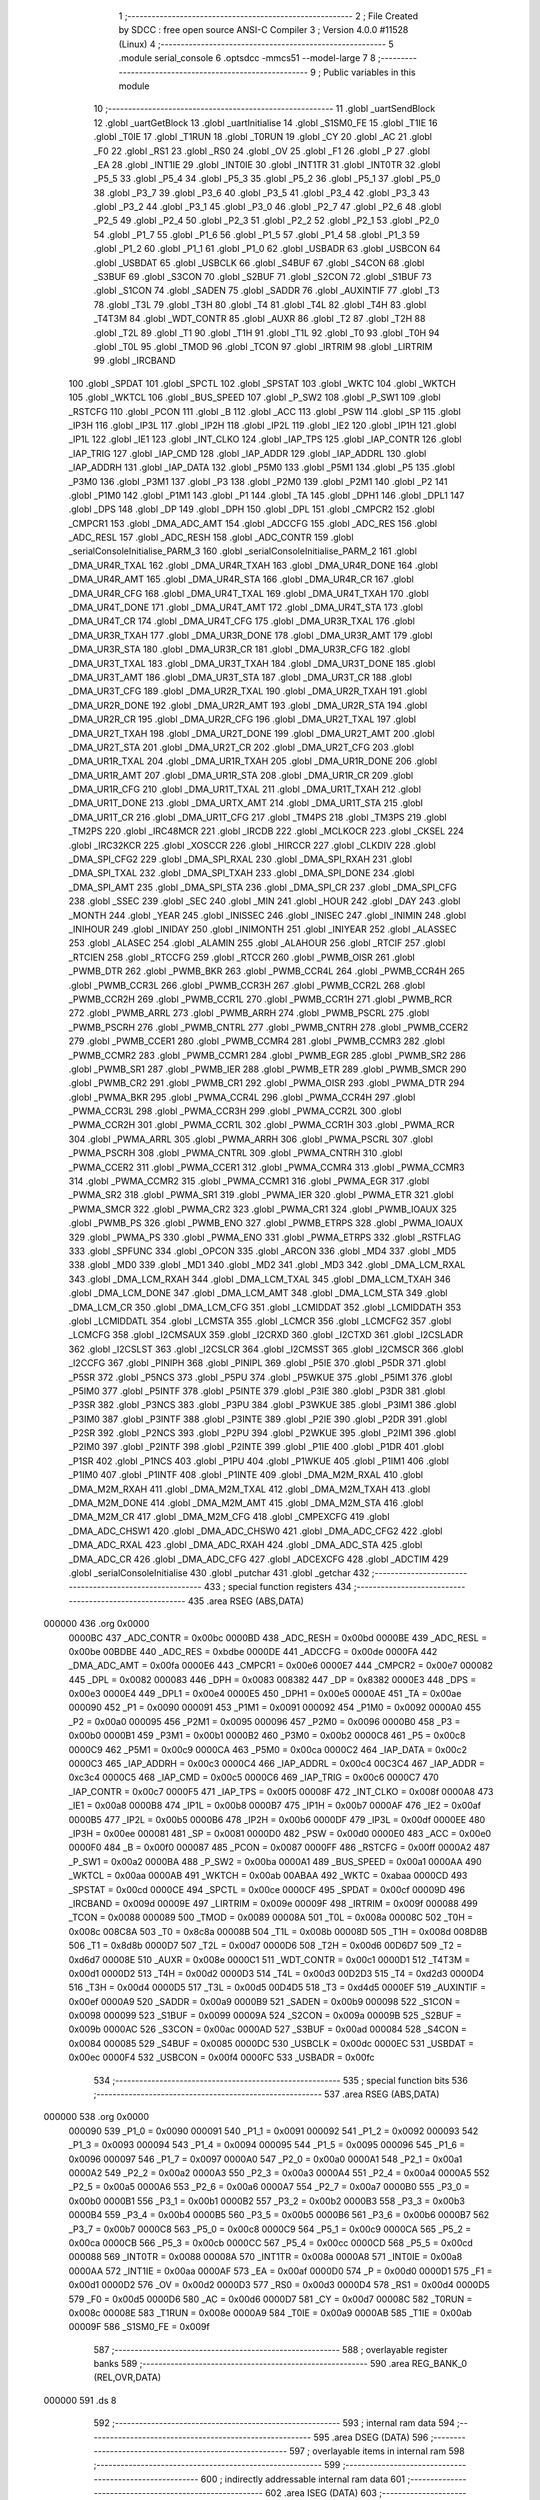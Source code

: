                                       1 ;--------------------------------------------------------
                                      2 ; File Created by SDCC : free open source ANSI-C Compiler
                                      3 ; Version 4.0.0 #11528 (Linux)
                                      4 ;--------------------------------------------------------
                                      5 	.module serial_console
                                      6 	.optsdcc -mmcs51 --model-large
                                      7 	
                                      8 ;--------------------------------------------------------
                                      9 ; Public variables in this module
                                     10 ;--------------------------------------------------------
                                     11 	.globl _uartSendBlock
                                     12 	.globl _uartGetBlock
                                     13 	.globl _uartInitialise
                                     14 	.globl _S1SM0_FE
                                     15 	.globl _T1IE
                                     16 	.globl _T0IE
                                     17 	.globl _T1RUN
                                     18 	.globl _T0RUN
                                     19 	.globl _CY
                                     20 	.globl _AC
                                     21 	.globl _F0
                                     22 	.globl _RS1
                                     23 	.globl _RS0
                                     24 	.globl _OV
                                     25 	.globl _F1
                                     26 	.globl _P
                                     27 	.globl _EA
                                     28 	.globl _INT1IE
                                     29 	.globl _INT0IE
                                     30 	.globl _INT1TR
                                     31 	.globl _INT0TR
                                     32 	.globl _P5_5
                                     33 	.globl _P5_4
                                     34 	.globl _P5_3
                                     35 	.globl _P5_2
                                     36 	.globl _P5_1
                                     37 	.globl _P5_0
                                     38 	.globl _P3_7
                                     39 	.globl _P3_6
                                     40 	.globl _P3_5
                                     41 	.globl _P3_4
                                     42 	.globl _P3_3
                                     43 	.globl _P3_2
                                     44 	.globl _P3_1
                                     45 	.globl _P3_0
                                     46 	.globl _P2_7
                                     47 	.globl _P2_6
                                     48 	.globl _P2_5
                                     49 	.globl _P2_4
                                     50 	.globl _P2_3
                                     51 	.globl _P2_2
                                     52 	.globl _P2_1
                                     53 	.globl _P2_0
                                     54 	.globl _P1_7
                                     55 	.globl _P1_6
                                     56 	.globl _P1_5
                                     57 	.globl _P1_4
                                     58 	.globl _P1_3
                                     59 	.globl _P1_2
                                     60 	.globl _P1_1
                                     61 	.globl _P1_0
                                     62 	.globl _USBADR
                                     63 	.globl _USBCON
                                     64 	.globl _USBDAT
                                     65 	.globl _USBCLK
                                     66 	.globl _S4BUF
                                     67 	.globl _S4CON
                                     68 	.globl _S3BUF
                                     69 	.globl _S3CON
                                     70 	.globl _S2BUF
                                     71 	.globl _S2CON
                                     72 	.globl _S1BUF
                                     73 	.globl _S1CON
                                     74 	.globl _SADEN
                                     75 	.globl _SADDR
                                     76 	.globl _AUXINTIF
                                     77 	.globl _T3
                                     78 	.globl _T3L
                                     79 	.globl _T3H
                                     80 	.globl _T4
                                     81 	.globl _T4L
                                     82 	.globl _T4H
                                     83 	.globl _T4T3M
                                     84 	.globl _WDT_CONTR
                                     85 	.globl _AUXR
                                     86 	.globl _T2
                                     87 	.globl _T2H
                                     88 	.globl _T2L
                                     89 	.globl _T1
                                     90 	.globl _T1H
                                     91 	.globl _T1L
                                     92 	.globl _T0
                                     93 	.globl _T0H
                                     94 	.globl _T0L
                                     95 	.globl _TMOD
                                     96 	.globl _TCON
                                     97 	.globl _IRTRIM
                                     98 	.globl _LIRTRIM
                                     99 	.globl _IRCBAND
                                    100 	.globl _SPDAT
                                    101 	.globl _SPCTL
                                    102 	.globl _SPSTAT
                                    103 	.globl _WKTC
                                    104 	.globl _WKTCH
                                    105 	.globl _WKTCL
                                    106 	.globl _BUS_SPEED
                                    107 	.globl _P_SW2
                                    108 	.globl _P_SW1
                                    109 	.globl _RSTCFG
                                    110 	.globl _PCON
                                    111 	.globl _B
                                    112 	.globl _ACC
                                    113 	.globl _PSW
                                    114 	.globl _SP
                                    115 	.globl _IP3H
                                    116 	.globl _IP3L
                                    117 	.globl _IP2H
                                    118 	.globl _IP2L
                                    119 	.globl _IE2
                                    120 	.globl _IP1H
                                    121 	.globl _IP1L
                                    122 	.globl _IE1
                                    123 	.globl _INT_CLKO
                                    124 	.globl _IAP_TPS
                                    125 	.globl _IAP_CONTR
                                    126 	.globl _IAP_TRIG
                                    127 	.globl _IAP_CMD
                                    128 	.globl _IAP_ADDR
                                    129 	.globl _IAP_ADDRL
                                    130 	.globl _IAP_ADDRH
                                    131 	.globl _IAP_DATA
                                    132 	.globl _P5M0
                                    133 	.globl _P5M1
                                    134 	.globl _P5
                                    135 	.globl _P3M0
                                    136 	.globl _P3M1
                                    137 	.globl _P3
                                    138 	.globl _P2M0
                                    139 	.globl _P2M1
                                    140 	.globl _P2
                                    141 	.globl _P1M0
                                    142 	.globl _P1M1
                                    143 	.globl _P1
                                    144 	.globl _TA
                                    145 	.globl _DPH1
                                    146 	.globl _DPL1
                                    147 	.globl _DPS
                                    148 	.globl _DP
                                    149 	.globl _DPH
                                    150 	.globl _DPL
                                    151 	.globl _CMPCR2
                                    152 	.globl _CMPCR1
                                    153 	.globl _DMA_ADC_AMT
                                    154 	.globl _ADCCFG
                                    155 	.globl _ADC_RES
                                    156 	.globl _ADC_RESL
                                    157 	.globl _ADC_RESH
                                    158 	.globl _ADC_CONTR
                                    159 	.globl _serialConsoleInitialise_PARM_3
                                    160 	.globl _serialConsoleInitialise_PARM_2
                                    161 	.globl _DMA_UR4R_TXAL
                                    162 	.globl _DMA_UR4R_TXAH
                                    163 	.globl _DMA_UR4R_DONE
                                    164 	.globl _DMA_UR4R_AMT
                                    165 	.globl _DMA_UR4R_STA
                                    166 	.globl _DMA_UR4R_CR
                                    167 	.globl _DMA_UR4R_CFG
                                    168 	.globl _DMA_UR4T_TXAL
                                    169 	.globl _DMA_UR4T_TXAH
                                    170 	.globl _DMA_UR4T_DONE
                                    171 	.globl _DMA_UR4T_AMT
                                    172 	.globl _DMA_UR4T_STA
                                    173 	.globl _DMA_UR4T_CR
                                    174 	.globl _DMA_UR4T_CFG
                                    175 	.globl _DMA_UR3R_TXAL
                                    176 	.globl _DMA_UR3R_TXAH
                                    177 	.globl _DMA_UR3R_DONE
                                    178 	.globl _DMA_UR3R_AMT
                                    179 	.globl _DMA_UR3R_STA
                                    180 	.globl _DMA_UR3R_CR
                                    181 	.globl _DMA_UR3R_CFG
                                    182 	.globl _DMA_UR3T_TXAL
                                    183 	.globl _DMA_UR3T_TXAH
                                    184 	.globl _DMA_UR3T_DONE
                                    185 	.globl _DMA_UR3T_AMT
                                    186 	.globl _DMA_UR3T_STA
                                    187 	.globl _DMA_UR3T_CR
                                    188 	.globl _DMA_UR3T_CFG
                                    189 	.globl _DMA_UR2R_TXAL
                                    190 	.globl _DMA_UR2R_TXAH
                                    191 	.globl _DMA_UR2R_DONE
                                    192 	.globl _DMA_UR2R_AMT
                                    193 	.globl _DMA_UR2R_STA
                                    194 	.globl _DMA_UR2R_CR
                                    195 	.globl _DMA_UR2R_CFG
                                    196 	.globl _DMA_UR2T_TXAL
                                    197 	.globl _DMA_UR2T_TXAH
                                    198 	.globl _DMA_UR2T_DONE
                                    199 	.globl _DMA_UR2T_AMT
                                    200 	.globl _DMA_UR2T_STA
                                    201 	.globl _DMA_UR2T_CR
                                    202 	.globl _DMA_UR2T_CFG
                                    203 	.globl _DMA_UR1R_TXAL
                                    204 	.globl _DMA_UR1R_TXAH
                                    205 	.globl _DMA_UR1R_DONE
                                    206 	.globl _DMA_UR1R_AMT
                                    207 	.globl _DMA_UR1R_STA
                                    208 	.globl _DMA_UR1R_CR
                                    209 	.globl _DMA_UR1R_CFG
                                    210 	.globl _DMA_UR1T_TXAL
                                    211 	.globl _DMA_UR1T_TXAH
                                    212 	.globl _DMA_UR1T_DONE
                                    213 	.globl _DMA_URTX_AMT
                                    214 	.globl _DMA_UR1T_STA
                                    215 	.globl _DMA_UR1T_CR
                                    216 	.globl _DMA_UR1T_CFG
                                    217 	.globl _TM4PS
                                    218 	.globl _TM3PS
                                    219 	.globl _TM2PS
                                    220 	.globl _IRC48MCR
                                    221 	.globl _IRCDB
                                    222 	.globl _MCLKOCR
                                    223 	.globl _CKSEL
                                    224 	.globl _IRC32KCR
                                    225 	.globl _XOSCCR
                                    226 	.globl _HIRCCR
                                    227 	.globl _CLKDIV
                                    228 	.globl _DMA_SPI_CFG2
                                    229 	.globl _DMA_SPI_RXAL
                                    230 	.globl _DMA_SPI_RXAH
                                    231 	.globl _DMA_SPI_TXAL
                                    232 	.globl _DMA_SPI_TXAH
                                    233 	.globl _DMA_SPI_DONE
                                    234 	.globl _DMA_SPI_AMT
                                    235 	.globl _DMA_SPI_STA
                                    236 	.globl _DMA_SPI_CR
                                    237 	.globl _DMA_SPI_CFG
                                    238 	.globl _SSEC
                                    239 	.globl _SEC
                                    240 	.globl _MIN
                                    241 	.globl _HOUR
                                    242 	.globl _DAY
                                    243 	.globl _MONTH
                                    244 	.globl _YEAR
                                    245 	.globl _INISSEC
                                    246 	.globl _INISEC
                                    247 	.globl _INIMIN
                                    248 	.globl _INIHOUR
                                    249 	.globl _INIDAY
                                    250 	.globl _INIMONTH
                                    251 	.globl _INIYEAR
                                    252 	.globl _ALASSEC
                                    253 	.globl _ALASEC
                                    254 	.globl _ALAMIN
                                    255 	.globl _ALAHOUR
                                    256 	.globl _RTCIF
                                    257 	.globl _RTCIEN
                                    258 	.globl _RTCCFG
                                    259 	.globl _RTCCR
                                    260 	.globl _PWMB_OISR
                                    261 	.globl _PWMB_DTR
                                    262 	.globl _PWMB_BKR
                                    263 	.globl _PWMB_CCR4L
                                    264 	.globl _PWMB_CCR4H
                                    265 	.globl _PWMB_CCR3L
                                    266 	.globl _PWMB_CCR3H
                                    267 	.globl _PWMB_CCR2L
                                    268 	.globl _PWMB_CCR2H
                                    269 	.globl _PWMB_CCR1L
                                    270 	.globl _PWMB_CCR1H
                                    271 	.globl _PWMB_RCR
                                    272 	.globl _PWMB_ARRL
                                    273 	.globl _PWMB_ARRH
                                    274 	.globl _PWMB_PSCRL
                                    275 	.globl _PWMB_PSCRH
                                    276 	.globl _PWMB_CNTRL
                                    277 	.globl _PWMB_CNTRH
                                    278 	.globl _PWMB_CCER2
                                    279 	.globl _PWMB_CCER1
                                    280 	.globl _PWMB_CCMR4
                                    281 	.globl _PWMB_CCMR3
                                    282 	.globl _PWMB_CCMR2
                                    283 	.globl _PWMB_CCMR1
                                    284 	.globl _PWMB_EGR
                                    285 	.globl _PWMB_SR2
                                    286 	.globl _PWMB_SR1
                                    287 	.globl _PWMB_IER
                                    288 	.globl _PWMB_ETR
                                    289 	.globl _PWMB_SMCR
                                    290 	.globl _PWMB_CR2
                                    291 	.globl _PWMB_CR1
                                    292 	.globl _PWMA_OISR
                                    293 	.globl _PWMA_DTR
                                    294 	.globl _PWMA_BKR
                                    295 	.globl _PWMA_CCR4L
                                    296 	.globl _PWMA_CCR4H
                                    297 	.globl _PWMA_CCR3L
                                    298 	.globl _PWMA_CCR3H
                                    299 	.globl _PWMA_CCR2L
                                    300 	.globl _PWMA_CCR2H
                                    301 	.globl _PWMA_CCR1L
                                    302 	.globl _PWMA_CCR1H
                                    303 	.globl _PWMA_RCR
                                    304 	.globl _PWMA_ARRL
                                    305 	.globl _PWMA_ARRH
                                    306 	.globl _PWMA_PSCRL
                                    307 	.globl _PWMA_PSCRH
                                    308 	.globl _PWMA_CNTRL
                                    309 	.globl _PWMA_CNTRH
                                    310 	.globl _PWMA_CCER2
                                    311 	.globl _PWMA_CCER1
                                    312 	.globl _PWMA_CCMR4
                                    313 	.globl _PWMA_CCMR3
                                    314 	.globl _PWMA_CCMR2
                                    315 	.globl _PWMA_CCMR1
                                    316 	.globl _PWMA_EGR
                                    317 	.globl _PWMA_SR2
                                    318 	.globl _PWMA_SR1
                                    319 	.globl _PWMA_IER
                                    320 	.globl _PWMA_ETR
                                    321 	.globl _PWMA_SMCR
                                    322 	.globl _PWMA_CR2
                                    323 	.globl _PWMA_CR1
                                    324 	.globl _PWMB_IOAUX
                                    325 	.globl _PWMB_PS
                                    326 	.globl _PWMB_ENO
                                    327 	.globl _PWMB_ETRPS
                                    328 	.globl _PWMA_IOAUX
                                    329 	.globl _PWMA_PS
                                    330 	.globl _PWMA_ENO
                                    331 	.globl _PWMA_ETRPS
                                    332 	.globl _RSTFLAG
                                    333 	.globl _SPFUNC
                                    334 	.globl _OPCON
                                    335 	.globl _ARCON
                                    336 	.globl _MD4
                                    337 	.globl _MD5
                                    338 	.globl _MD0
                                    339 	.globl _MD1
                                    340 	.globl _MD2
                                    341 	.globl _MD3
                                    342 	.globl _DMA_LCM_RXAL
                                    343 	.globl _DMA_LCM_RXAH
                                    344 	.globl _DMA_LCM_TXAL
                                    345 	.globl _DMA_LCM_TXAH
                                    346 	.globl _DMA_LCM_DONE
                                    347 	.globl _DMA_LCM_AMT
                                    348 	.globl _DMA_LCM_STA
                                    349 	.globl _DMA_LCM_CR
                                    350 	.globl _DMA_LCM_CFG
                                    351 	.globl _LCMIDDAT
                                    352 	.globl _LCMIDDATH
                                    353 	.globl _LCMIDDATL
                                    354 	.globl _LCMSTA
                                    355 	.globl _LCMCR
                                    356 	.globl _LCMCFG2
                                    357 	.globl _LCMCFG
                                    358 	.globl _I2CMSAUX
                                    359 	.globl _I2CRXD
                                    360 	.globl _I2CTXD
                                    361 	.globl _I2CSLADR
                                    362 	.globl _I2CSLST
                                    363 	.globl _I2CSLCR
                                    364 	.globl _I2CMSST
                                    365 	.globl _I2CMSCR
                                    366 	.globl _I2CCFG
                                    367 	.globl _PINIPH
                                    368 	.globl _PINIPL
                                    369 	.globl _P5IE
                                    370 	.globl _P5DR
                                    371 	.globl _P5SR
                                    372 	.globl _P5NCS
                                    373 	.globl _P5PU
                                    374 	.globl _P5WKUE
                                    375 	.globl _P5IM1
                                    376 	.globl _P5IM0
                                    377 	.globl _P5INTF
                                    378 	.globl _P5INTE
                                    379 	.globl _P3IE
                                    380 	.globl _P3DR
                                    381 	.globl _P3SR
                                    382 	.globl _P3NCS
                                    383 	.globl _P3PU
                                    384 	.globl _P3WKUE
                                    385 	.globl _P3IM1
                                    386 	.globl _P3IM0
                                    387 	.globl _P3INTF
                                    388 	.globl _P3INTE
                                    389 	.globl _P2IE
                                    390 	.globl _P2DR
                                    391 	.globl _P2SR
                                    392 	.globl _P2NCS
                                    393 	.globl _P2PU
                                    394 	.globl _P2WKUE
                                    395 	.globl _P2IM1
                                    396 	.globl _P2IM0
                                    397 	.globl _P2INTF
                                    398 	.globl _P2INTE
                                    399 	.globl _P1IE
                                    400 	.globl _P1DR
                                    401 	.globl _P1SR
                                    402 	.globl _P1NCS
                                    403 	.globl _P1PU
                                    404 	.globl _P1WKUE
                                    405 	.globl _P1IM1
                                    406 	.globl _P1IM0
                                    407 	.globl _P1INTF
                                    408 	.globl _P1INTE
                                    409 	.globl _DMA_M2M_RXAL
                                    410 	.globl _DMA_M2M_RXAH
                                    411 	.globl _DMA_M2M_TXAL
                                    412 	.globl _DMA_M2M_TXAH
                                    413 	.globl _DMA_M2M_DONE
                                    414 	.globl _DMA_M2M_AMT
                                    415 	.globl _DMA_M2M_STA
                                    416 	.globl _DMA_M2M_CR
                                    417 	.globl _DMA_M2M_CFG
                                    418 	.globl _CMPEXCFG
                                    419 	.globl _DMA_ADC_CHSW1
                                    420 	.globl _DMA_ADC_CHSW0
                                    421 	.globl _DMA_ADC_CFG2
                                    422 	.globl _DMA_ADC_RXAL
                                    423 	.globl _DMA_ADC_RXAH
                                    424 	.globl _DMA_ADC_STA
                                    425 	.globl _DMA_ADC_CR
                                    426 	.globl _DMA_ADC_CFG
                                    427 	.globl _ADCEXCFG
                                    428 	.globl _ADCTIM
                                    429 	.globl _serialConsoleInitialise
                                    430 	.globl _putchar
                                    431 	.globl _getchar
                                    432 ;--------------------------------------------------------
                                    433 ; special function registers
                                    434 ;--------------------------------------------------------
                                    435 	.area RSEG    (ABS,DATA)
      000000                        436 	.org 0x0000
                           0000BC   437 _ADC_CONTR	=	0x00bc
                           0000BD   438 _ADC_RESH	=	0x00bd
                           0000BE   439 _ADC_RESL	=	0x00be
                           00BDBE   440 _ADC_RES	=	0xbdbe
                           0000DE   441 _ADCCFG	=	0x00de
                           0000FA   442 _DMA_ADC_AMT	=	0x00fa
                           0000E6   443 _CMPCR1	=	0x00e6
                           0000E7   444 _CMPCR2	=	0x00e7
                           000082   445 _DPL	=	0x0082
                           000083   446 _DPH	=	0x0083
                           008382   447 _DP	=	0x8382
                           0000E3   448 _DPS	=	0x00e3
                           0000E4   449 _DPL1	=	0x00e4
                           0000E5   450 _DPH1	=	0x00e5
                           0000AE   451 _TA	=	0x00ae
                           000090   452 _P1	=	0x0090
                           000091   453 _P1M1	=	0x0091
                           000092   454 _P1M0	=	0x0092
                           0000A0   455 _P2	=	0x00a0
                           000095   456 _P2M1	=	0x0095
                           000096   457 _P2M0	=	0x0096
                           0000B0   458 _P3	=	0x00b0
                           0000B1   459 _P3M1	=	0x00b1
                           0000B2   460 _P3M0	=	0x00b2
                           0000C8   461 _P5	=	0x00c8
                           0000C9   462 _P5M1	=	0x00c9
                           0000CA   463 _P5M0	=	0x00ca
                           0000C2   464 _IAP_DATA	=	0x00c2
                           0000C3   465 _IAP_ADDRH	=	0x00c3
                           0000C4   466 _IAP_ADDRL	=	0x00c4
                           00C3C4   467 _IAP_ADDR	=	0xc3c4
                           0000C5   468 _IAP_CMD	=	0x00c5
                           0000C6   469 _IAP_TRIG	=	0x00c6
                           0000C7   470 _IAP_CONTR	=	0x00c7
                           0000F5   471 _IAP_TPS	=	0x00f5
                           00008F   472 _INT_CLKO	=	0x008f
                           0000A8   473 _IE1	=	0x00a8
                           0000B8   474 _IP1L	=	0x00b8
                           0000B7   475 _IP1H	=	0x00b7
                           0000AF   476 _IE2	=	0x00af
                           0000B5   477 _IP2L	=	0x00b5
                           0000B6   478 _IP2H	=	0x00b6
                           0000DF   479 _IP3L	=	0x00df
                           0000EE   480 _IP3H	=	0x00ee
                           000081   481 _SP	=	0x0081
                           0000D0   482 _PSW	=	0x00d0
                           0000E0   483 _ACC	=	0x00e0
                           0000F0   484 _B	=	0x00f0
                           000087   485 _PCON	=	0x0087
                           0000FF   486 _RSTCFG	=	0x00ff
                           0000A2   487 _P_SW1	=	0x00a2
                           0000BA   488 _P_SW2	=	0x00ba
                           0000A1   489 _BUS_SPEED	=	0x00a1
                           0000AA   490 _WKTCL	=	0x00aa
                           0000AB   491 _WKTCH	=	0x00ab
                           00ABAA   492 _WKTC	=	0xabaa
                           0000CD   493 _SPSTAT	=	0x00cd
                           0000CE   494 _SPCTL	=	0x00ce
                           0000CF   495 _SPDAT	=	0x00cf
                           00009D   496 _IRCBAND	=	0x009d
                           00009E   497 _LIRTRIM	=	0x009e
                           00009F   498 _IRTRIM	=	0x009f
                           000088   499 _TCON	=	0x0088
                           000089   500 _TMOD	=	0x0089
                           00008A   501 _T0L	=	0x008a
                           00008C   502 _T0H	=	0x008c
                           008C8A   503 _T0	=	0x8c8a
                           00008B   504 _T1L	=	0x008b
                           00008D   505 _T1H	=	0x008d
                           008D8B   506 _T1	=	0x8d8b
                           0000D7   507 _T2L	=	0x00d7
                           0000D6   508 _T2H	=	0x00d6
                           00D6D7   509 _T2	=	0xd6d7
                           00008E   510 _AUXR	=	0x008e
                           0000C1   511 _WDT_CONTR	=	0x00c1
                           0000D1   512 _T4T3M	=	0x00d1
                           0000D2   513 _T4H	=	0x00d2
                           0000D3   514 _T4L	=	0x00d3
                           00D2D3   515 _T4	=	0xd2d3
                           0000D4   516 _T3H	=	0x00d4
                           0000D5   517 _T3L	=	0x00d5
                           00D4D5   518 _T3	=	0xd4d5
                           0000EF   519 _AUXINTIF	=	0x00ef
                           0000A9   520 _SADDR	=	0x00a9
                           0000B9   521 _SADEN	=	0x00b9
                           000098   522 _S1CON	=	0x0098
                           000099   523 _S1BUF	=	0x0099
                           00009A   524 _S2CON	=	0x009a
                           00009B   525 _S2BUF	=	0x009b
                           0000AC   526 _S3CON	=	0x00ac
                           0000AD   527 _S3BUF	=	0x00ad
                           000084   528 _S4CON	=	0x0084
                           000085   529 _S4BUF	=	0x0085
                           0000DC   530 _USBCLK	=	0x00dc
                           0000EC   531 _USBDAT	=	0x00ec
                           0000F4   532 _USBCON	=	0x00f4
                           0000FC   533 _USBADR	=	0x00fc
                                    534 ;--------------------------------------------------------
                                    535 ; special function bits
                                    536 ;--------------------------------------------------------
                                    537 	.area RSEG    (ABS,DATA)
      000000                        538 	.org 0x0000
                           000090   539 _P1_0	=	0x0090
                           000091   540 _P1_1	=	0x0091
                           000092   541 _P1_2	=	0x0092
                           000093   542 _P1_3	=	0x0093
                           000094   543 _P1_4	=	0x0094
                           000095   544 _P1_5	=	0x0095
                           000096   545 _P1_6	=	0x0096
                           000097   546 _P1_7	=	0x0097
                           0000A0   547 _P2_0	=	0x00a0
                           0000A1   548 _P2_1	=	0x00a1
                           0000A2   549 _P2_2	=	0x00a2
                           0000A3   550 _P2_3	=	0x00a3
                           0000A4   551 _P2_4	=	0x00a4
                           0000A5   552 _P2_5	=	0x00a5
                           0000A6   553 _P2_6	=	0x00a6
                           0000A7   554 _P2_7	=	0x00a7
                           0000B0   555 _P3_0	=	0x00b0
                           0000B1   556 _P3_1	=	0x00b1
                           0000B2   557 _P3_2	=	0x00b2
                           0000B3   558 _P3_3	=	0x00b3
                           0000B4   559 _P3_4	=	0x00b4
                           0000B5   560 _P3_5	=	0x00b5
                           0000B6   561 _P3_6	=	0x00b6
                           0000B7   562 _P3_7	=	0x00b7
                           0000C8   563 _P5_0	=	0x00c8
                           0000C9   564 _P5_1	=	0x00c9
                           0000CA   565 _P5_2	=	0x00ca
                           0000CB   566 _P5_3	=	0x00cb
                           0000CC   567 _P5_4	=	0x00cc
                           0000CD   568 _P5_5	=	0x00cd
                           000088   569 _INT0TR	=	0x0088
                           00008A   570 _INT1TR	=	0x008a
                           0000A8   571 _INT0IE	=	0x00a8
                           0000AA   572 _INT1IE	=	0x00aa
                           0000AF   573 _EA	=	0x00af
                           0000D0   574 _P	=	0x00d0
                           0000D1   575 _F1	=	0x00d1
                           0000D2   576 _OV	=	0x00d2
                           0000D3   577 _RS0	=	0x00d3
                           0000D4   578 _RS1	=	0x00d4
                           0000D5   579 _F0	=	0x00d5
                           0000D6   580 _AC	=	0x00d6
                           0000D7   581 _CY	=	0x00d7
                           00008C   582 _T0RUN	=	0x008c
                           00008E   583 _T1RUN	=	0x008e
                           0000A9   584 _T0IE	=	0x00a9
                           0000AB   585 _T1IE	=	0x00ab
                           00009F   586 _S1SM0_FE	=	0x009f
                                    587 ;--------------------------------------------------------
                                    588 ; overlayable register banks
                                    589 ;--------------------------------------------------------
                                    590 	.area REG_BANK_0	(REL,OVR,DATA)
      000000                        591 	.ds 8
                                    592 ;--------------------------------------------------------
                                    593 ; internal ram data
                                    594 ;--------------------------------------------------------
                                    595 	.area DSEG    (DATA)
                                    596 ;--------------------------------------------------------
                                    597 ; overlayable items in internal ram 
                                    598 ;--------------------------------------------------------
                                    599 ;--------------------------------------------------------
                                    600 ; indirectly addressable internal ram data
                                    601 ;--------------------------------------------------------
                                    602 	.area ISEG    (DATA)
                                    603 ;--------------------------------------------------------
                                    604 ; absolute internal ram data
                                    605 ;--------------------------------------------------------
                                    606 	.area IABS    (ABS,DATA)
                                    607 	.area IABS    (ABS,DATA)
                                    608 ;--------------------------------------------------------
                                    609 ; bit data
                                    610 ;--------------------------------------------------------
                                    611 	.area BSEG    (BIT)
                                    612 ;--------------------------------------------------------
                                    613 ; paged external ram data
                                    614 ;--------------------------------------------------------
                                    615 	.area PSEG    (PAG,XDATA)
                                    616 ;--------------------------------------------------------
                                    617 ; external ram data
                                    618 ;--------------------------------------------------------
                                    619 	.area XSEG    (XDATA)
                           00FEA8   620 _ADCTIM	=	0xfea8
                           00FEAD   621 _ADCEXCFG	=	0xfead
                           00FA10   622 _DMA_ADC_CFG	=	0xfa10
                           00FA11   623 _DMA_ADC_CR	=	0xfa11
                           00FA12   624 _DMA_ADC_STA	=	0xfa12
                           00FA17   625 _DMA_ADC_RXAH	=	0xfa17
                           00FA18   626 _DMA_ADC_RXAL	=	0xfa18
                           00FA19   627 _DMA_ADC_CFG2	=	0xfa19
                           00FA1A   628 _DMA_ADC_CHSW0	=	0xfa1a
                           00FA1B   629 _DMA_ADC_CHSW1	=	0xfa1b
                           00FEAE   630 _CMPEXCFG	=	0xfeae
                           00FA00   631 _DMA_M2M_CFG	=	0xfa00
                           00FA01   632 _DMA_M2M_CR	=	0xfa01
                           00FA02   633 _DMA_M2M_STA	=	0xfa02
                           00FA03   634 _DMA_M2M_AMT	=	0xfa03
                           00FA04   635 _DMA_M2M_DONE	=	0xfa04
                           00FA05   636 _DMA_M2M_TXAH	=	0xfa05
                           00FA06   637 _DMA_M2M_TXAL	=	0xfa06
                           00FA07   638 _DMA_M2M_RXAH	=	0xfa07
                           00FA08   639 _DMA_M2M_RXAL	=	0xfa08
                           00FD01   640 _P1INTE	=	0xfd01
                           00FD11   641 _P1INTF	=	0xfd11
                           00FD21   642 _P1IM0	=	0xfd21
                           00FD31   643 _P1IM1	=	0xfd31
                           00FD41   644 _P1WKUE	=	0xfd41
                           00FE11   645 _P1PU	=	0xfe11
                           00FE19   646 _P1NCS	=	0xfe19
                           00FE21   647 _P1SR	=	0xfe21
                           00FE29   648 _P1DR	=	0xfe29
                           00FE31   649 _P1IE	=	0xfe31
                           00FD02   650 _P2INTE	=	0xfd02
                           00FD12   651 _P2INTF	=	0xfd12
                           00FD22   652 _P2IM0	=	0xfd22
                           00FD32   653 _P2IM1	=	0xfd32
                           00FD42   654 _P2WKUE	=	0xfd42
                           00FE12   655 _P2PU	=	0xfe12
                           00FE1A   656 _P2NCS	=	0xfe1a
                           00FE22   657 _P2SR	=	0xfe22
                           00FE2A   658 _P2DR	=	0xfe2a
                           00FE32   659 _P2IE	=	0xfe32
                           00FD03   660 _P3INTE	=	0xfd03
                           00FD13   661 _P3INTF	=	0xfd13
                           00FD23   662 _P3IM0	=	0xfd23
                           00FD33   663 _P3IM1	=	0xfd33
                           00FD43   664 _P3WKUE	=	0xfd43
                           00FE13   665 _P3PU	=	0xfe13
                           00FE1B   666 _P3NCS	=	0xfe1b
                           00FE23   667 _P3SR	=	0xfe23
                           00FE2B   668 _P3DR	=	0xfe2b
                           00FE33   669 _P3IE	=	0xfe33
                           00FD05   670 _P5INTE	=	0xfd05
                           00FD15   671 _P5INTF	=	0xfd15
                           00FD25   672 _P5IM0	=	0xfd25
                           00FD35   673 _P5IM1	=	0xfd35
                           00FD45   674 _P5WKUE	=	0xfd45
                           00FE15   675 _P5PU	=	0xfe15
                           00FE1D   676 _P5NCS	=	0xfe1d
                           00FE25   677 _P5SR	=	0xfe25
                           00FE2D   678 _P5DR	=	0xfe2d
                           00FE35   679 _P5IE	=	0xfe35
                           00FD60   680 _PINIPL	=	0xfd60
                           00FD61   681 _PINIPH	=	0xfd61
                           00FE80   682 _I2CCFG	=	0xfe80
                           00FE81   683 _I2CMSCR	=	0xfe81
                           00FE82   684 _I2CMSST	=	0xfe82
                           00FE83   685 _I2CSLCR	=	0xfe83
                           00FE84   686 _I2CSLST	=	0xfe84
                           00FE85   687 _I2CSLADR	=	0xfe85
                           00FE86   688 _I2CTXD	=	0xfe86
                           00FE87   689 _I2CRXD	=	0xfe87
                           00FE88   690 _I2CMSAUX	=	0xfe88
                           00FE50   691 _LCMCFG	=	0xfe50
                           00FE51   692 _LCMCFG2	=	0xfe51
                           00FE52   693 _LCMCR	=	0xfe52
                           00FE53   694 _LCMSTA	=	0xfe53
                           00FE54   695 _LCMIDDATL	=	0xfe54
                           00FE55   696 _LCMIDDATH	=	0xfe55
                           00FE54   697 _LCMIDDAT	=	0xfe54
                           00FA70   698 _DMA_LCM_CFG	=	0xfa70
                           00FA71   699 _DMA_LCM_CR	=	0xfa71
                           00FA72   700 _DMA_LCM_STA	=	0xfa72
                           00FA73   701 _DMA_LCM_AMT	=	0xfa73
                           00FA74   702 _DMA_LCM_DONE	=	0xfa74
                           00FA75   703 _DMA_LCM_TXAH	=	0xfa75
                           00FA76   704 _DMA_LCM_TXAL	=	0xfa76
                           00FA77   705 _DMA_LCM_RXAH	=	0xfa77
                           00FA78   706 _DMA_LCM_RXAL	=	0xfa78
                           00FCF0   707 _MD3	=	0xfcf0
                           00FCF1   708 _MD2	=	0xfcf1
                           00FCF2   709 _MD1	=	0xfcf2
                           00FCF3   710 _MD0	=	0xfcf3
                           00FCF4   711 _MD5	=	0xfcf4
                           00FCF5   712 _MD4	=	0xfcf5
                           00FCF6   713 _ARCON	=	0xfcf6
                           00FCF7   714 _OPCON	=	0xfcf7
                           00FE08   715 _SPFUNC	=	0xfe08
                           00FE09   716 _RSTFLAG	=	0xfe09
                           00FEB0   717 _PWMA_ETRPS	=	0xfeb0
                           00FEB1   718 _PWMA_ENO	=	0xfeb1
                           00FEB2   719 _PWMA_PS	=	0xfeb2
                           00FEB3   720 _PWMA_IOAUX	=	0xfeb3
                           00FEB4   721 _PWMB_ETRPS	=	0xfeb4
                           00FEB5   722 _PWMB_ENO	=	0xfeb5
                           00FEB6   723 _PWMB_PS	=	0xfeb6
                           00FEB7   724 _PWMB_IOAUX	=	0xfeb7
                           00FEC0   725 _PWMA_CR1	=	0xfec0
                           00FEC1   726 _PWMA_CR2	=	0xfec1
                           00FEC2   727 _PWMA_SMCR	=	0xfec2
                           00FEC3   728 _PWMA_ETR	=	0xfec3
                           00FEC4   729 _PWMA_IER	=	0xfec4
                           00FEC5   730 _PWMA_SR1	=	0xfec5
                           00FEC6   731 _PWMA_SR2	=	0xfec6
                           00FEC7   732 _PWMA_EGR	=	0xfec7
                           00FEC8   733 _PWMA_CCMR1	=	0xfec8
                           00FEC9   734 _PWMA_CCMR2	=	0xfec9
                           00FECA   735 _PWMA_CCMR3	=	0xfeca
                           00FECB   736 _PWMA_CCMR4	=	0xfecb
                           00FECC   737 _PWMA_CCER1	=	0xfecc
                           00FECD   738 _PWMA_CCER2	=	0xfecd
                           00FECE   739 _PWMA_CNTRH	=	0xfece
                           00FECF   740 _PWMA_CNTRL	=	0xfecf
                           00FED0   741 _PWMA_PSCRH	=	0xfed0
                           00FED1   742 _PWMA_PSCRL	=	0xfed1
                           00FED2   743 _PWMA_ARRH	=	0xfed2
                           00FED3   744 _PWMA_ARRL	=	0xfed3
                           00FED4   745 _PWMA_RCR	=	0xfed4
                           00FED5   746 _PWMA_CCR1H	=	0xfed5
                           00FED6   747 _PWMA_CCR1L	=	0xfed6
                           00FED7   748 _PWMA_CCR2H	=	0xfed7
                           00FED8   749 _PWMA_CCR2L	=	0xfed8
                           00FED9   750 _PWMA_CCR3H	=	0xfed9
                           00FEDA   751 _PWMA_CCR3L	=	0xfeda
                           00FEDB   752 _PWMA_CCR4H	=	0xfedb
                           00FEDC   753 _PWMA_CCR4L	=	0xfedc
                           00FEDD   754 _PWMA_BKR	=	0xfedd
                           00FEDE   755 _PWMA_DTR	=	0xfede
                           00FEDF   756 _PWMA_OISR	=	0xfedf
                           00FEE0   757 _PWMB_CR1	=	0xfee0
                           00FEE1   758 _PWMB_CR2	=	0xfee1
                           00FEE2   759 _PWMB_SMCR	=	0xfee2
                           00FEE3   760 _PWMB_ETR	=	0xfee3
                           00FEE4   761 _PWMB_IER	=	0xfee4
                           00FEE5   762 _PWMB_SR1	=	0xfee5
                           00FEE6   763 _PWMB_SR2	=	0xfee6
                           00FEE7   764 _PWMB_EGR	=	0xfee7
                           00FEE8   765 _PWMB_CCMR1	=	0xfee8
                           00FEE9   766 _PWMB_CCMR2	=	0xfee9
                           00FEEA   767 _PWMB_CCMR3	=	0xfeea
                           00FEEB   768 _PWMB_CCMR4	=	0xfeeb
                           00FEEC   769 _PWMB_CCER1	=	0xfeec
                           00FEED   770 _PWMB_CCER2	=	0xfeed
                           00FEEE   771 _PWMB_CNTRH	=	0xfeee
                           00FEEF   772 _PWMB_CNTRL	=	0xfeef
                           00FEF0   773 _PWMB_PSCRH	=	0xfef0
                           00FEF1   774 _PWMB_PSCRL	=	0xfef1
                           00FEF2   775 _PWMB_ARRH	=	0xfef2
                           00FEF3   776 _PWMB_ARRL	=	0xfef3
                           00FEF4   777 _PWMB_RCR	=	0xfef4
                           00FEF5   778 _PWMB_CCR1H	=	0xfef5
                           00FEF6   779 _PWMB_CCR1L	=	0xfef6
                           00FEF7   780 _PWMB_CCR2H	=	0xfef7
                           00FEF8   781 _PWMB_CCR2L	=	0xfef8
                           00FEF9   782 _PWMB_CCR3H	=	0xfef9
                           00FEFA   783 _PWMB_CCR3L	=	0xfefa
                           00FEFB   784 _PWMB_CCR4H	=	0xfefb
                           00FEFC   785 _PWMB_CCR4L	=	0xfefc
                           00FEFD   786 _PWMB_BKR	=	0xfefd
                           00FEFE   787 _PWMB_DTR	=	0xfefe
                           00FEFF   788 _PWMB_OISR	=	0xfeff
                           00FE60   789 _RTCCR	=	0xfe60
                           00FE61   790 _RTCCFG	=	0xfe61
                           00FE62   791 _RTCIEN	=	0xfe62
                           00FE63   792 _RTCIF	=	0xfe63
                           00FE64   793 _ALAHOUR	=	0xfe64
                           00FE65   794 _ALAMIN	=	0xfe65
                           00FE66   795 _ALASEC	=	0xfe66
                           00FE67   796 _ALASSEC	=	0xfe67
                           00FE68   797 _INIYEAR	=	0xfe68
                           00FE69   798 _INIMONTH	=	0xfe69
                           00FE6A   799 _INIDAY	=	0xfe6a
                           00FE6B   800 _INIHOUR	=	0xfe6b
                           00FE6C   801 _INIMIN	=	0xfe6c
                           00FE6D   802 _INISEC	=	0xfe6d
                           00FE6E   803 _INISSEC	=	0xfe6e
                           00FE70   804 _YEAR	=	0xfe70
                           00FE71   805 _MONTH	=	0xfe71
                           00FE72   806 _DAY	=	0xfe72
                           00FE73   807 _HOUR	=	0xfe73
                           00FE74   808 _MIN	=	0xfe74
                           00FE75   809 _SEC	=	0xfe75
                           00FE76   810 _SSEC	=	0xfe76
                           00FA20   811 _DMA_SPI_CFG	=	0xfa20
                           00FA21   812 _DMA_SPI_CR	=	0xfa21
                           00FA22   813 _DMA_SPI_STA	=	0xfa22
                           00FA23   814 _DMA_SPI_AMT	=	0xfa23
                           00FA24   815 _DMA_SPI_DONE	=	0xfa24
                           00FA25   816 _DMA_SPI_TXAH	=	0xfa25
                           00FA26   817 _DMA_SPI_TXAL	=	0xfa26
                           00FA27   818 _DMA_SPI_RXAH	=	0xfa27
                           00FA28   819 _DMA_SPI_RXAL	=	0xfa28
                           00FA29   820 _DMA_SPI_CFG2	=	0xfa29
                           00FE01   821 _CLKDIV	=	0xfe01
                           00FE02   822 _HIRCCR	=	0xfe02
                           00FE03   823 _XOSCCR	=	0xfe03
                           00FE04   824 _IRC32KCR	=	0xfe04
                           00FE00   825 _CKSEL	=	0xfe00
                           00FE05   826 _MCLKOCR	=	0xfe05
                           00FE06   827 _IRCDB	=	0xfe06
                           00FE07   828 _IRC48MCR	=	0xfe07
                           00FEA2   829 _TM2PS	=	0xfea2
                           00FEA3   830 _TM3PS	=	0xfea3
                           00FEA4   831 _TM4PS	=	0xfea4
                           00FA30   832 _DMA_UR1T_CFG	=	0xfa30
                           00FA31   833 _DMA_UR1T_CR	=	0xfa31
                           00FA32   834 _DMA_UR1T_STA	=	0xfa32
                           00FA33   835 _DMA_URTX_AMT	=	0xfa33
                           00FA34   836 _DMA_UR1T_DONE	=	0xfa34
                           00FA35   837 _DMA_UR1T_TXAH	=	0xfa35
                           00FA36   838 _DMA_UR1T_TXAL	=	0xfa36
                           00FA38   839 _DMA_UR1R_CFG	=	0xfa38
                           00FA39   840 _DMA_UR1R_CR	=	0xfa39
                           00FA3A   841 _DMA_UR1R_STA	=	0xfa3a
                           00FA3B   842 _DMA_UR1R_AMT	=	0xfa3b
                           00FA3C   843 _DMA_UR1R_DONE	=	0xfa3c
                           00FA3D   844 _DMA_UR1R_TXAH	=	0xfa3d
                           00FA3E   845 _DMA_UR1R_TXAL	=	0xfa3e
                           00FA30   846 _DMA_UR2T_CFG	=	0xfa30
                           00FA31   847 _DMA_UR2T_CR	=	0xfa31
                           00FA32   848 _DMA_UR2T_STA	=	0xfa32
                           00FA33   849 _DMA_UR2T_AMT	=	0xfa33
                           00FA34   850 _DMA_UR2T_DONE	=	0xfa34
                           00FA35   851 _DMA_UR2T_TXAH	=	0xfa35
                           00FA36   852 _DMA_UR2T_TXAL	=	0xfa36
                           00FA38   853 _DMA_UR2R_CFG	=	0xfa38
                           00FA39   854 _DMA_UR2R_CR	=	0xfa39
                           00FA3A   855 _DMA_UR2R_STA	=	0xfa3a
                           00FA3B   856 _DMA_UR2R_AMT	=	0xfa3b
                           00FA3C   857 _DMA_UR2R_DONE	=	0xfa3c
                           00FA3D   858 _DMA_UR2R_TXAH	=	0xfa3d
                           00FA3E   859 _DMA_UR2R_TXAL	=	0xfa3e
                           00FA30   860 _DMA_UR3T_CFG	=	0xfa30
                           00FA31   861 _DMA_UR3T_CR	=	0xfa31
                           00FA32   862 _DMA_UR3T_STA	=	0xfa32
                           00FA33   863 _DMA_UR3T_AMT	=	0xfa33
                           00FA34   864 _DMA_UR3T_DONE	=	0xfa34
                           00FA35   865 _DMA_UR3T_TXAH	=	0xfa35
                           00FA36   866 _DMA_UR3T_TXAL	=	0xfa36
                           00FA38   867 _DMA_UR3R_CFG	=	0xfa38
                           00FA39   868 _DMA_UR3R_CR	=	0xfa39
                           00FA3A   869 _DMA_UR3R_STA	=	0xfa3a
                           00FA3B   870 _DMA_UR3R_AMT	=	0xfa3b
                           00FA3C   871 _DMA_UR3R_DONE	=	0xfa3c
                           00FA3D   872 _DMA_UR3R_TXAH	=	0xfa3d
                           00FA3E   873 _DMA_UR3R_TXAL	=	0xfa3e
                           00FA30   874 _DMA_UR4T_CFG	=	0xfa30
                           00FA31   875 _DMA_UR4T_CR	=	0xfa31
                           00FA32   876 _DMA_UR4T_STA	=	0xfa32
                           00FA33   877 _DMA_UR4T_AMT	=	0xfa33
                           00FA34   878 _DMA_UR4T_DONE	=	0xfa34
                           00FA35   879 _DMA_UR4T_TXAH	=	0xfa35
                           00FA36   880 _DMA_UR4T_TXAL	=	0xfa36
                           00FA38   881 _DMA_UR4R_CFG	=	0xfa38
                           00FA39   882 _DMA_UR4R_CR	=	0xfa39
                           00FA3A   883 _DMA_UR4R_STA	=	0xfa3a
                           00FA3B   884 _DMA_UR4R_AMT	=	0xfa3b
                           00FA3C   885 _DMA_UR4R_DONE	=	0xfa3c
                           00FA3D   886 _DMA_UR4R_TXAH	=	0xfa3d
                           00FA3E   887 _DMA_UR4R_TXAL	=	0xfa3e
      000000                        888 _uartGetCharacter_result_65536_74:
      000000                        889 	.ds 1
      000001                        890 ___serialConsoleUart:
      000001                        891 	.ds 1
      000002                        892 _serialConsoleInitialise_PARM_2:
      000002                        893 	.ds 4
      000006                        894 _serialConsoleInitialise_PARM_3:
      000006                        895 	.ds 1
      000007                        896 _serialConsoleInitialise_uart_65536_113:
      000007                        897 	.ds 1
      000008                        898 _putchar_c_65536_115:
      000008                        899 	.ds 2
      00000A                        900 _putchar_c_262144_119:
      00000A                        901 	.ds 1
      00000B                        902 _putchar_c_196608_122:
      00000B                        903 	.ds 1
      00000C                        904 _getchar_result_262144_127:
      00000C                        905 	.ds 1
                                    906 ;--------------------------------------------------------
                                    907 ; absolute external ram data
                                    908 ;--------------------------------------------------------
                                    909 	.area XABS    (ABS,XDATA)
                                    910 ;--------------------------------------------------------
                                    911 ; external initialized ram data
                                    912 ;--------------------------------------------------------
                                    913 	.area XISEG   (XDATA)
                                    914 	.area HOME    (CODE)
                                    915 	.area GSINIT0 (CODE)
                                    916 	.area GSINIT1 (CODE)
                                    917 	.area GSINIT2 (CODE)
                                    918 	.area GSINIT3 (CODE)
                                    919 	.area GSINIT4 (CODE)
                                    920 	.area GSINIT5 (CODE)
                                    921 	.area GSINIT  (CODE)
                                    922 	.area GSFINAL (CODE)
                                    923 	.area CSEG    (CODE)
                                    924 ;--------------------------------------------------------
                                    925 ; global & static initialisations
                                    926 ;--------------------------------------------------------
                                    927 	.area HOME    (CODE)
                                    928 	.area GSINIT  (CODE)
                                    929 	.area GSFINAL (CODE)
                                    930 	.area GSINIT  (CODE)
                                    931 ;--------------------------------------------------------
                                    932 ; Home
                                    933 ;--------------------------------------------------------
                                    934 	.area HOME    (CODE)
                                    935 	.area HOME    (CODE)
                                    936 ;--------------------------------------------------------
                                    937 ; code
                                    938 ;--------------------------------------------------------
                                    939 	.area CSEG    (CODE)
                                    940 ;------------------------------------------------------------
                                    941 ;Allocation info for local variables in function 'serialConsoleInitialise'
                                    942 ;------------------------------------------------------------
                                    943 ;baudRate                  Allocated with name '_serialConsoleInitialise_PARM_2'
                                    944 ;pinConfiguration          Allocated with name '_serialConsoleInitialise_PARM_3'
                                    945 ;uart                      Allocated with name '_serialConsoleInitialise_uart_65536_113'
                                    946 ;------------------------------------------------------------
                                    947 ;	/home/mr-atom/.stc/uni-stc/hal/serial-console.c:52: void serialConsoleInitialise(Uart uart, uint32_t baudRate, uint8_t pinConfiguration) {
                                    948 ;	-----------------------------------------
                                    949 ;	 function serialConsoleInitialise
                                    950 ;	-----------------------------------------
      0000E8                        951 _serialConsoleInitialise:
                           000007   952 	ar7 = 0x07
                           000006   953 	ar6 = 0x06
                           000005   954 	ar5 = 0x05
                           000004   955 	ar4 = 0x04
                           000003   956 	ar3 = 0x03
                           000002   957 	ar2 = 0x02
                           000001   958 	ar1 = 0x01
                           000000   959 	ar0 = 0x00
      0000E8 E5 82            [12]  960 	mov	a,dpl
      0000EA 90 00 07         [24]  961 	mov	dptr,#_serialConsoleInitialise_uart_65536_113
      0000ED F0               [24]  962 	movx	@dptr,a
                                    963 ;	/home/mr-atom/.stc/uni-stc/hal/serial-console.c:53: __serialConsoleUart = uart;
      0000EE E0               [24]  964 	movx	a,@dptr
      0000EF FF               [12]  965 	mov	r7,a
      0000F0 90 00 01         [24]  966 	mov	dptr,#___serialConsoleUart
      0000F3 F0               [24]  967 	movx	@dptr,a
                                    968 ;	/home/mr-atom/.stc/uni-stc/hal/serial-console.c:54: uartInitialise(__serialConsoleUart, baudRate, CONSOLE_TIMER, UART_8N1, pinConfiguration);
      0000F4 90 00 02         [24]  969 	mov	dptr,#_serialConsoleInitialise_PARM_2
      0000F7 E0               [24]  970 	movx	a,@dptr
      0000F8 FB               [12]  971 	mov	r3,a
      0000F9 A3               [24]  972 	inc	dptr
      0000FA E0               [24]  973 	movx	a,@dptr
      0000FB FC               [12]  974 	mov	r4,a
      0000FC A3               [24]  975 	inc	dptr
      0000FD E0               [24]  976 	movx	a,@dptr
      0000FE FD               [12]  977 	mov	r5,a
      0000FF A3               [24]  978 	inc	dptr
      000100 E0               [24]  979 	movx	a,@dptr
      000101 FE               [12]  980 	mov	r6,a
      000102 90 00 06         [24]  981 	mov	dptr,#_serialConsoleInitialise_PARM_3
      000105 E0               [24]  982 	movx	a,@dptr
      000106 FA               [12]  983 	mov	r2,a
      000107 90 00 22         [24]  984 	mov	dptr,#_uartInitialise_PARM_2
      00010A EB               [12]  985 	mov	a,r3
      00010B F0               [24]  986 	movx	@dptr,a
      00010C EC               [12]  987 	mov	a,r4
      00010D A3               [24]  988 	inc	dptr
      00010E F0               [24]  989 	movx	@dptr,a
      00010F ED               [12]  990 	mov	a,r5
      000110 A3               [24]  991 	inc	dptr
      000111 F0               [24]  992 	movx	@dptr,a
      000112 EE               [12]  993 	mov	a,r6
      000113 A3               [24]  994 	inc	dptr
      000114 F0               [24]  995 	movx	@dptr,a
      000115 90 00 26         [24]  996 	mov	dptr,#_uartInitialise_PARM_3
      000118 74 01            [12]  997 	mov	a,#0x01
      00011A F0               [24]  998 	movx	@dptr,a
      00011B 90 00 27         [24]  999 	mov	dptr,#_uartInitialise_PARM_4
      00011E E4               [12] 1000 	clr	a
      00011F F0               [24] 1001 	movx	@dptr,a
      000120 90 00 28         [24] 1002 	mov	dptr,#_uartInitialise_PARM_5
      000123 EA               [12] 1003 	mov	a,r2
      000124 F0               [24] 1004 	movx	@dptr,a
      000125 8F 82            [24] 1005 	mov	dpl,r7
                                   1006 ;	/home/mr-atom/.stc/uni-stc/hal/serial-console.c:55: }
      000127 02 03 50         [24] 1007 	ljmp	_uartInitialise
                                   1008 ;------------------------------------------------------------
                                   1009 ;Allocation info for local variables in function 'putchar'
                                   1010 ;------------------------------------------------------------
                                   1011 ;c                         Allocated with name '_putchar_c_65536_115'
                                   1012 ;__1310720012              Allocated with name '_putchar___1310720012_131072_116'
                                   1013 ;__1966080007              Allocated with name '_putchar___1966080007_196608_117'
                                   1014 ;__1966080008              Allocated with name '_putchar___1966080008_196608_118'
                                   1015 ;__1966080009              Allocated with name '_putchar___1966080009_196608_118'
                                   1016 ;__1966080010              Allocated with name '_putchar___1966080010_196608_118'
                                   1017 ;uart                      Allocated with name '_putchar_uart_262144_119'
                                   1018 ;c                         Allocated with name '_putchar_c_262144_119'
                                   1019 ;blocking                  Allocated with name '_putchar_blocking_262144_119'
                                   1020 ;__1310720013              Allocated with name '_putchar___1310720013_131072_121'
                                   1021 ;__1310720014              Allocated with name '_putchar___1310720014_131072_121'
                                   1022 ;__1310720015              Allocated with name '_putchar___1310720015_131072_121'
                                   1023 ;uart                      Allocated with name '_putchar_uart_196608_122'
                                   1024 ;c                         Allocated with name '_putchar_c_196608_122'
                                   1025 ;blocking                  Allocated with name '_putchar_blocking_196608_122'
                                   1026 ;------------------------------------------------------------
                                   1027 ;	/home/mr-atom/.stc/uni-stc/hal/serial-console.c:57: int putchar(int c) {
                                   1028 ;	-----------------------------------------
                                   1029 ;	 function putchar
                                   1030 ;	-----------------------------------------
      00012A                       1031 _putchar:
      00012A AF 83            [24] 1032 	mov	r7,dph
      00012C E5 82            [12] 1033 	mov	a,dpl
      00012E 90 00 08         [24] 1034 	mov	dptr,#_putchar_c_65536_115
      000131 F0               [24] 1035 	movx	@dptr,a
      000132 EF               [12] 1036 	mov	a,r7
      000133 A3               [24] 1037 	inc	dptr
      000134 F0               [24] 1038 	movx	@dptr,a
                                   1039 ;	/home/mr-atom/.stc/uni-stc/hal/serial-console.c:58: if (c == '\n') {
      000135 90 00 08         [24] 1040 	mov	dptr,#_putchar_c_65536_115
      000138 E0               [24] 1041 	movx	a,@dptr
      000139 FE               [12] 1042 	mov	r6,a
      00013A A3               [24] 1043 	inc	dptr
      00013B E0               [24] 1044 	movx	a,@dptr
      00013C FF               [12] 1045 	mov	r7,a
      00013D BE 0A 29         [24] 1046 	cjne	r6,#0x0a,00102$
      000140 BF 00 26         [24] 1047 	cjne	r7,#0x00,00102$
                                   1048 ;	/home/mr-atom/.stc/uni-stc/hal/serial-console.c:61: uartSendCharacter(__serialConsoleUart, '\r', BLOCKING);
      000143 90 00 01         [24] 1049 	mov	dptr,#___serialConsoleUart
      000146 E0               [24] 1050 	movx	a,@dptr
      000147 FF               [12] 1051 	mov	r7,a
      000148 90 00 0A         [24] 1052 	mov	dptr,#_putchar_c_262144_119
      00014B 74 0D            [12] 1053 	mov	a,#0x0d
      00014D F0               [24] 1054 	movx	@dptr,a
                                   1055 ;	/home/mr-atom/.stc/uni-stc/hal/uart-hal.h:193: return uartSendBlock(uart, &c, 1, blocking);
      00014E 90 00 34         [24] 1056 	mov	dptr,#_uartSendBlock_PARM_2
      000151 74 0A            [12] 1057 	mov	a,#_putchar_c_262144_119
      000153 F0               [24] 1058 	movx	@dptr,a
      000154 74 00            [12] 1059 	mov	a,#(_putchar_c_262144_119 >> 8)
      000156 A3               [24] 1060 	inc	dptr
      000157 F0               [24] 1061 	movx	@dptr,a
      000158 E4               [12] 1062 	clr	a
      000159 A3               [24] 1063 	inc	dptr
      00015A F0               [24] 1064 	movx	@dptr,a
      00015B 90 00 37         [24] 1065 	mov	dptr,#_uartSendBlock_PARM_3
      00015E 04               [12] 1066 	inc	a
      00015F F0               [24] 1067 	movx	@dptr,a
      000160 90 00 38         [24] 1068 	mov	dptr,#_uartSendBlock_PARM_4
      000163 F0               [24] 1069 	movx	@dptr,a
      000164 8F 82            [24] 1070 	mov	dpl,r7
      000166 12 06 44         [24] 1071 	lcall	_uartSendBlock
                                   1072 ;	/home/mr-atom/.stc/uni-stc/hal/serial-console.c:61: uartSendCharacter(__serialConsoleUart, '\r', BLOCKING);
      000169                       1073 00102$:
                                   1074 ;	/home/mr-atom/.stc/uni-stc/hal/serial-console.c:64: uartSendCharacter(__serialConsoleUart, c, BLOCKING);
      000169 90 00 08         [24] 1075 	mov	dptr,#_putchar_c_65536_115
      00016C E0               [24] 1076 	movx	a,@dptr
      00016D FE               [12] 1077 	mov	r6,a
      00016E A3               [24] 1078 	inc	dptr
      00016F E0               [24] 1079 	movx	a,@dptr
      000170 FF               [12] 1080 	mov	r7,a
      000171 8E 05            [24] 1081 	mov	ar5,r6
      000173 90 00 01         [24] 1082 	mov	dptr,#___serialConsoleUart
      000176 E0               [24] 1083 	movx	a,@dptr
      000177 FC               [12] 1084 	mov	r4,a
      000178 90 00 0B         [24] 1085 	mov	dptr,#_putchar_c_196608_122
      00017B ED               [12] 1086 	mov	a,r5
      00017C F0               [24] 1087 	movx	@dptr,a
                                   1088 ;	/home/mr-atom/.stc/uni-stc/hal/uart-hal.h:193: return uartSendBlock(uart, &c, 1, blocking);
      00017D 90 00 34         [24] 1089 	mov	dptr,#_uartSendBlock_PARM_2
      000180 74 0B            [12] 1090 	mov	a,#_putchar_c_196608_122
      000182 F0               [24] 1091 	movx	@dptr,a
      000183 74 00            [12] 1092 	mov	a,#(_putchar_c_196608_122 >> 8)
      000185 A3               [24] 1093 	inc	dptr
      000186 F0               [24] 1094 	movx	@dptr,a
      000187 E4               [12] 1095 	clr	a
      000188 A3               [24] 1096 	inc	dptr
      000189 F0               [24] 1097 	movx	@dptr,a
      00018A 90 00 37         [24] 1098 	mov	dptr,#_uartSendBlock_PARM_3
      00018D 04               [12] 1099 	inc	a
      00018E F0               [24] 1100 	movx	@dptr,a
      00018F 90 00 38         [24] 1101 	mov	dptr,#_uartSendBlock_PARM_4
      000192 F0               [24] 1102 	movx	@dptr,a
      000193 8C 82            [24] 1103 	mov	dpl,r4
      000195 C0 07            [24] 1104 	push	ar7
      000197 C0 06            [24] 1105 	push	ar6
      000199 12 06 44         [24] 1106 	lcall	_uartSendBlock
      00019C D0 06            [24] 1107 	pop	ar6
      00019E D0 07            [24] 1108 	pop	ar7
                                   1109 ;	/home/mr-atom/.stc/uni-stc/hal/serial-console.c:66: return c;
      0001A0 8E 82            [24] 1110 	mov	dpl,r6
      0001A2 8F 83            [24] 1111 	mov	dph,r7
                                   1112 ;	/home/mr-atom/.stc/uni-stc/hal/serial-console.c:67: }
      0001A4 22               [24] 1113 	ret
                                   1114 ;------------------------------------------------------------
                                   1115 ;Allocation info for local variables in function 'getchar'
                                   1116 ;------------------------------------------------------------
                                   1117 ;__1310720017              Allocated with name '_getchar___1310720017_131072_124'
                                   1118 ;__1310720018              Allocated with name '_getchar___1310720018_131072_125'
                                   1119 ;__1310720019              Allocated with name '_getchar___1310720019_131072_125'
                                   1120 ;uart                      Allocated with name '_getchar_uart_196608_126'
                                   1121 ;blocking                  Allocated with name '_getchar_blocking_196608_126'
                                   1122 ;result                    Allocated with name '_getchar_result_262144_127'
                                   1123 ;------------------------------------------------------------
                                   1124 ;	/home/mr-atom/.stc/uni-stc/hal/serial-console.c:69: int getchar() {
                                   1125 ;	-----------------------------------------
                                   1126 ;	 function getchar
                                   1127 ;	-----------------------------------------
      0001A5                       1128 _getchar:
                                   1129 ;	/home/mr-atom/.stc/uni-stc/hal/serial-console.c:70: return uartGetCharacter(__serialConsoleUart, BLOCKING);
      0001A5 90 00 01         [24] 1130 	mov	dptr,#___serialConsoleUart
      0001A8 E0               [24] 1131 	movx	a,@dptr
      0001A9 FF               [12] 1132 	mov	r7,a
                                   1133 ;	/home/mr-atom/.stc/uni-stc/hal/uart-hal.h:186: uint8_t result = 0;
      0001AA 90 00 0C         [24] 1134 	mov	dptr,#_getchar_result_262144_127
      0001AD E4               [12] 1135 	clr	a
      0001AE F0               [24] 1136 	movx	@dptr,a
                                   1137 ;	/home/mr-atom/.stc/uni-stc/hal/uart-hal.h:187: uartGetBlock(uart, &result, 1, blocking);
      0001AF 90 00 2E         [24] 1138 	mov	dptr,#_uartGetBlock_PARM_2
      0001B2 74 0C            [12] 1139 	mov	a,#_getchar_result_262144_127
      0001B4 F0               [24] 1140 	movx	@dptr,a
      0001B5 74 00            [12] 1141 	mov	a,#(_getchar_result_262144_127 >> 8)
      0001B7 A3               [24] 1142 	inc	dptr
      0001B8 F0               [24] 1143 	movx	@dptr,a
      0001B9 E4               [12] 1144 	clr	a
      0001BA A3               [24] 1145 	inc	dptr
      0001BB F0               [24] 1146 	movx	@dptr,a
      0001BC 90 00 31         [24] 1147 	mov	dptr,#_uartGetBlock_PARM_3
      0001BF 04               [12] 1148 	inc	a
      0001C0 F0               [24] 1149 	movx	@dptr,a
      0001C1 90 00 32         [24] 1150 	mov	dptr,#_uartGetBlock_PARM_4
      0001C4 F0               [24] 1151 	movx	@dptr,a
      0001C5 8F 82            [24] 1152 	mov	dpl,r7
      0001C7 12 05 D9         [24] 1153 	lcall	_uartGetBlock
                                   1154 ;	/home/mr-atom/.stc/uni-stc/hal/uart-hal.h:189: return result;
      0001CA 90 00 0C         [24] 1155 	mov	dptr,#_getchar_result_262144_127
      0001CD E0               [24] 1156 	movx	a,@dptr
      0001CE FF               [12] 1157 	mov	r7,a
                                   1158 ;	/home/mr-atom/.stc/uni-stc/hal/serial-console.c:70: return uartGetCharacter(__serialConsoleUart, BLOCKING);
      0001CF 7E 00            [12] 1159 	mov	r6,#0x00
      0001D1 8F 82            [24] 1160 	mov	dpl,r7
      0001D3 8E 83            [24] 1161 	mov	dph,r6
                                   1162 ;	/home/mr-atom/.stc/uni-stc/hal/serial-console.c:71: }
      0001D5 22               [24] 1163 	ret
                                   1164 	.area CSEG    (CODE)
                                   1165 	.area CONST   (CODE)
                                   1166 	.area XINIT   (CODE)
                                   1167 	.area CABS    (ABS,CODE)
